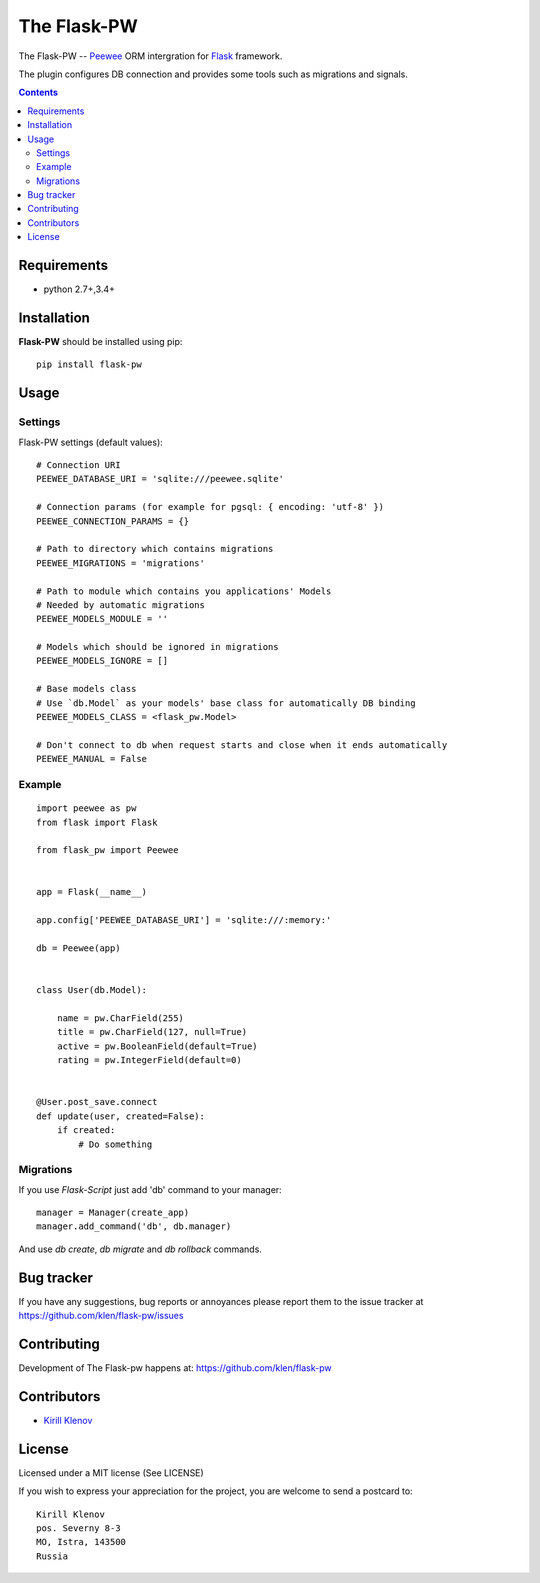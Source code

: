 The Flask-PW
############

.. _badges:

.. .. image:: http://img.shields.io/travis/klen/falsk-pw.svg?style=flat-square
    .. :target: http://travis-ci.org/klen/falsk-pw
    .. :alt: Build Status

.. .. image:: http://img.shields.io/pypi/v/flask-pw.svg?style=flat-square
    .. :target: https://pypi.python.org/pypi/flask-pw
    .. :alt: Version

.. .. image:: http://img.shields.io/pypi/dm/flask-pw.svg?style=flat-square
    .. :target: https://pypi.python.org/pypi/flask-pw
    .. :alt: Downloads

.. _description:

The Flask-PW -- Peewee_ ORM intergration for Flask_ framework.

The plugin configures DB connection and provides some tools such as migrations
and signals.

.. _contents:

.. contents::

Requirements
=============

- python 2.7+,3.4+

.. _installation:

Installation
=============

**Flask-PW** should be installed using pip: ::

    pip install flask-pw

.. _usage:

Usage
=====

Settings
--------

Flask-PW settings (default values): ::

    # Connection URI
    PEEWEE_DATABASE_URI = 'sqlite:///peewee.sqlite'

    # Connection params (for example for pgsql: { encoding: 'utf-8' })
    PEEWEE_CONNECTION_PARAMS = {}

    # Path to directory which contains migrations
    PEEWEE_MIGRATIONS = 'migrations'

    # Path to module which contains you applications' Models
    # Needed by automatic migrations
    PEEWEE_MODELS_MODULE = ''

    # Models which should be ignored in migrations
    PEEWEE_MODELS_IGNORE = []

    # Base models class
    # Use `db.Model` as your models' base class for automatically DB binding 
    PEEWEE_MODELS_CLASS = <flask_pw.Model>

    # Don't connect to db when request starts and close when it ends automatically
    PEEWEE_MANUAL = False


Example
-------

::

    import peewee as pw
    from flask import Flask

    from flask_pw import Peewee


    app = Flask(__name__)

    app.config['PEEWEE_DATABASE_URI'] = 'sqlite:///:memory:'

    db = Peewee(app)


    class User(db.Model):

        name = pw.CharField(255)
        title = pw.CharField(127, null=True)
        active = pw.BooleanField(default=True)
        rating = pw.IntegerField(default=0)


    @User.post_save.connect
    def update(user, created=False):
        if created:
            # Do something


Migrations
----------

If you use `Flask-Script` just add 'db' command to your manager: ::

    manager = Manager(create_app)
    manager.add_command('db', db.manager)

And use `db create`, `db migrate` and `db rollback` commands.


.. _bugtracker:

Bug tracker
===========

If you have any suggestions, bug reports or
annoyances please report them to the issue tracker
at https://github.com/klen/flask-pw/issues

.. _contributing:

Contributing
============

Development of The Flask-pw happens at: https://github.com/klen/flask-pw


Contributors
=============

* `Kirill Klenov <https://github.com/klen>`_

.. _license:

License
========

Licensed under a MIT license (See LICENSE)

If you wish to express your appreciation for the project, you are welcome to
send a postcard to: ::

    Kirill Klenov
    pos. Severny 8-3
    MO, Istra, 143500
    Russia

.. _links:

.. _klen: https://github.com/klen
.. _Flask: http://flask.pocoo.org/
.. _Peewee: http://docs.peewee-orm.com/en/latest/


